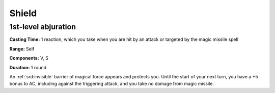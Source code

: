
.. _srd:shield:

Shield
-------------------------------------------------------------

1st-level abjuration
^^^^^^^^^^^^^^^^^^^^

**Casting Time:** 1 reaction, which you take when you are hit by an
attack or targeted by the magic missile spell

**Range:** Self

**Components:** V, S

**Duration:** 1 round

An :ref:`srd:invisible` barrier of magical force appears and protects you. Until
the start of your next turn, you have a +5 bonus to AC, including
against the triggering attack, and you take no damage from magic
missile.
